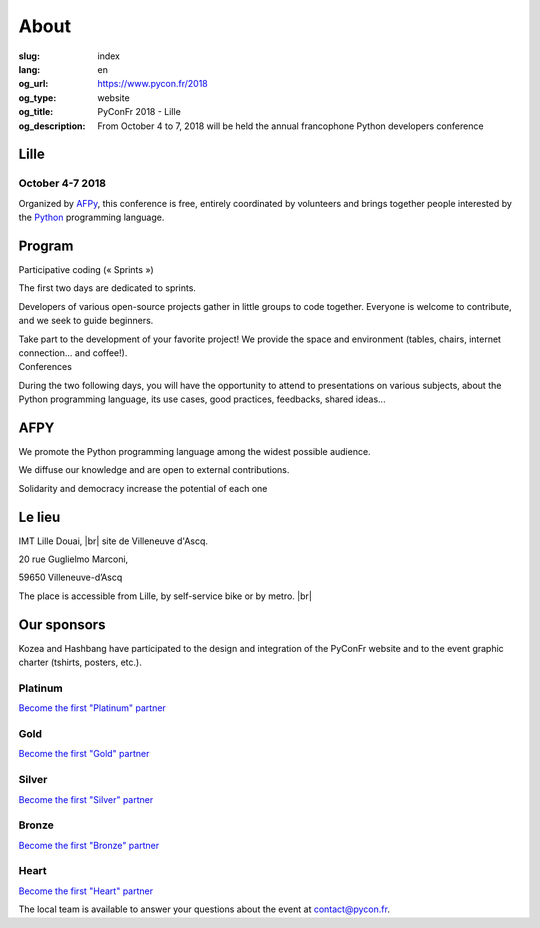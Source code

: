 About
#####

:slug: index
:lang: en
:og_url: https://www.pycon.fr/2018
:og_type: website
:og_title: PyConFr 2018 - Lille
:og_description: From October 4 to 7, 2018 will be held the annual francophone Python developers conference

.. :og_image: images/logo.png

.. |br| raw:: html

   <br />

Lille
=====
.. image:: /images/snake.svg

October 4-7 2018
----------------

Organized by `AFPy <http://www.afpy.org/>`_, this conference is free, entirely
coordinated by volunteers and brings together people interested by the `Python
<http://www.python.org/>`_ programming language.

.. raw:: html

  <br />

  <section class="soutiens">
    <p>
      <a class="soutien" href="/">Register</a>
    </p>
  </section>

Program
=======

.. container:: wrap-paragraphe

  .. container::

    Participative coding (« Sprints »)

    The first two days are dedicated to sprints.

    Developers of various open-source projects gather in little groups to code
    together.  Everyone is welcome to contribute, and we seek to guide beginners.

    Take part to the development of your favorite project! We provide the space and
    environment (tables, chairs, internet connection... and coffee!).

  .. container::

    Conferences

    During the two following days, you will have the opportunity to attend to
    presentations on various subjects, about the Python programming language, its
    use cases, good practices, feedbacks, shared ideas...

    .. image:: /images/home/snakeprog.svg

.. raw:: html

  <section class="wrap-home-button">
    <a class="soutien" href="/index">See calendar</a>
  </section>

AFPY
====
.. container:: wrap-section-icon

  .. container::

    .. image:: /images/home/afpy/snake.svg

    We promote the Python programming language among the widest possible audience.

  .. container::

    .. image:: /images/home/afpy/know.svg

    We diffuse our knowledge and are open to external contributions.

  .. container::

    .. image:: /images/home/afpy/demos.svg

    Solidarity and democracy increase the potential of each one

Le lieu
=======

.. container:: wrap-map

  .. container::

    IMT Lille Douai, |br| site de Villeneuve d'Ascq.

    20 rue Guglielmo Marconi,

    59650 Villeneuve-d’Ascq

    The place is accessible from Lille, by self-service bike or by metro. |br|

    .. raw:: html

      <a class="map" href="/traveling-to-pyconfr">More details</a>

  .. image:: /images/home/map.png



Our sponsors
============

.. container:: sponsors

  .. image:: /images/logo_kozea.svg
    :height: 100px
    :width: 200px
    :alt: logo de Kozea
    :target: https://www.kozea.fr/

  .. image:: /images/logo_hashbang.svg
    :height: 100px
    :width: 200px
    :alt: logo d'Hashbang
    :target: https://hashbang.fr/

Kozea and Hashbang have participated to the design and integration of the PyConFr website and to the event graphic charter (tshirts, posters, etc.).

Platinum
--------

`Become the first "Platinum" partner </en/sponsor-pyconfr>`_

Gold
----

`Become the first "Gold" partner </en/sponsor-pyconfr>`_

Silver
------

`Become the first "Silver" partner </en/sponsor-pyconfr>`_

Bronze
------

`Become the first "Bronze" partner </en/sponsor-pyconfr>`_

Heart
-----

`Become the first "Heart" partner </en/sponsor-pyconfr>`_

.. raw:: html

  <section class="wrap-home-button">
    <a class="soutien" href="/sponsor-pyconfr">Soutenez nous !</a>
  </section>

.. container:: contact

  The local team is available to answer your questions about the event at `contact@pycon.fr <contact@pycon.fr>`_.
